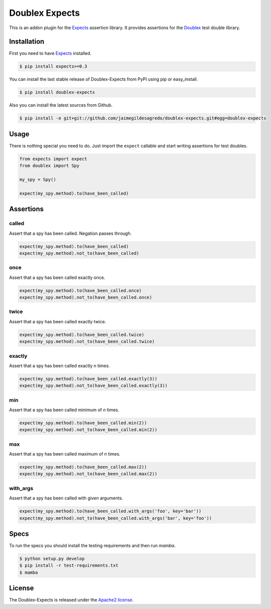 ===============
Doublex Expects
===============

.. image:: https://img.shields.io/pypi/v/doublex-expects.svg
    :target: https://pypi.python.org/pypi/doublex-expects
    :alt: Latest version

.. image:: https://img.shields.io/pypi/dm/doublex-expects.svg
    :target: https://pypi.python.org/pypi/doublex-expects
    :alt: Number of PyPI downloads

.. image:: https://secure.travis-ci.org/jaimegildesagredo/doublex-expects.svg?branch=master
    :target: http://travis-ci.org/jaimegildesagredo/doublex-expects

This is an addon plugin for the `Expects <https://github.com/jaimegildesagredo/expects>`_ assertion library. It provides assertions for the `Doublex <https://pypi.python.org/pypi/doublex>`_ test double library.

Installation
============

First you need to have `Expects <https://github.com/jaimegildesagredo/expects>`_ installed.

.. code-block:: bash

    $ pip install expects>=0.3

You can install the last stable release of Doublex-Expects from PyPI using pip or easy_install.

.. code-block:: bash

    $ pip install doublex-expects

Also you can install the latest sources from Github.

.. code-block:: bash

     $ pip install -e git+git://github.com/jaimegildesagredo/doublex-expects.git#egg=doublex-expects


Usage
=====

There is nothing special you need to do. Just import the ``expect`` callable and start writing assertions for test doubles.

.. code-block:: python

    from expects import expect
    from doublex import Spy

    my_spy = Spy()

    expect(my_spy.method).to(have_been_called)

Assertions
==========


called
------

Assert that a spy has been called. Negation passes through.

.. code-block:: python

	expect(my_spy.method).to(have_been_called)
	expect(my_spy.method).not_to(have_been_called)

once
----

Assert that a spy has been called exactly once.

.. code-block:: python

	expect(my_spy.method).to(have_been_called.once)
	expect(my_spy.method).not_to(have_been_called.once)

twice
-----

Assert that a spy has been called exactly twice.

.. code-block:: python

	expect(my_spy.method).to(have_been_called.twice)
	expect(my_spy.method).not_to(have_been_called.twice)

exactly
-------

Assert that a spy has been called exactly n times.

.. code-block:: python

	expect(my_spy.method).to(have_been_called.exactly(3))
	expect(my_spy.method).not_to(have_been_called.exactly(3))


min
---

Assert that a spy has been called minimum of `n` times.

.. code-block:: python

	expect(my_spy.method).to(have_been_called.min(2))
	expect(my_spy.method).not_to(have_been_called.min(2))

max
---

Assert that a spy has been called maximum of `n` times.

.. code-block:: python

	expect(my_spy.method).to(have_been_called.max(2))
	expect(my_spy.method).not_to(have_been_called.max(2))

with_args
---------

Assert that a spy has been called with given arguments.

.. code-block:: python

	expect(my_spy.method).to(have_been_called.with_args('foo', key='bar'))
	expect(my_spy.method).not_to(have_been_called.with_args('bar', key='foo'))

Specs
=====

To run the specs you should install the testing requirements and then run `mamba`.

.. code-block:: bash

    $ python setup.py develop
    $ pip install -r test-requirements.txt
    $ mamba

License
=======

The Doublex-Expects is released under the `Apache2 license <http://www.apache.org/licenses/LICENSE-2.0.html>`_.
